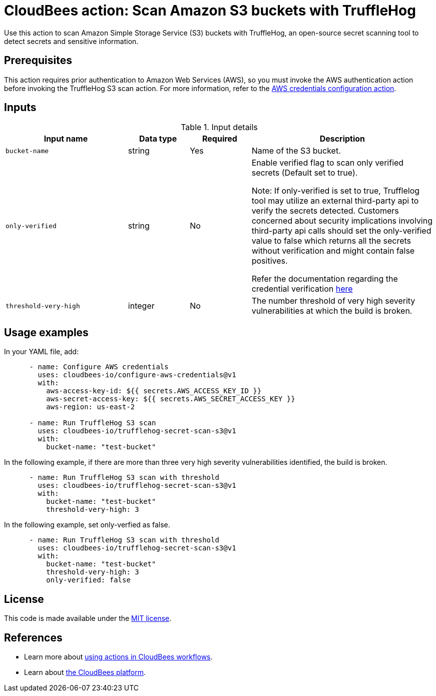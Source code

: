 = CloudBees action: Scan Amazon S3 buckets with TruffleHog

Use this action to scan Amazon Simple Storage Service (S3) buckets with TruffleHog, an open-source secret scanning tool to detect secrets and sensitive information.

== Prerequisites

This action requires prior authentication to Amazon Web Services (AWS), so you must invoke the AWS authentication action before invoking the TruffleHog S3 scan action. 
For more information, refer to the link:https://github.com/cloudbees-io/configure-aws-credentials[AWS credentials configuration action].

== Inputs

[cols="2a,1a,1a,3a",options="header"]
.Input details
|===

| Input name
| Data type
| Required
| Description

| `bucket-name`
| string
| Yes
| Name of the S3 bucket.

| `only-verified`
| string
| No
| Enable verified flag to scan only verified secrets (Default set to true).

Note:  If only-verified is set to true, Trufflelog tool may utilize an external third-party api to verify the secrets detected. 
Customers concerned about security implications involving third-party api calls should set the only-verified value to false which returns all the secrets without verification and might contain false positives. 

Refer the documentation regarding the credential verification link:https://github.com/trufflesecurity/trufflehog?tab=readme-ov-file#what-is-credential-verification[here]

| `threshold-very-high`
| integer
| No
| The number threshold of very high severity vulnerabilities at which the build is broken.

|===

== Usage examples

In your YAML file, add:

[source,yaml]
----
      - name: Configure AWS credentials
        uses: cloudbees-io/configure-aws-credentials@v1
        with:
          aws-access-key-id: ${{ secrets.AWS_ACCESS_KEY_ID }}
          aws-secret-access-key: ${{ secrets.AWS_SECRET_ACCESS_KEY }}
          aws-region: us-east-2

      - name: Run TruffleHog S3 scan
        uses: cloudbees-io/trufflehog-secret-scan-s3@v1
        with:
          bucket-name: "test-bucket"
----

In the following example, if there are more than three very high severity vulnerabilities identified, the build is broken.

[source,yaml]
----

      - name: Run TruffleHog S3 scan with threshold
        uses: cloudbees-io/trufflehog-secret-scan-s3@v1
        with:
          bucket-name: "test-bucket"
          threshold-very-high: 3
----

In the following example, set only-verfied as false.

[source,yaml]
----

      - name: Run TruffleHog S3 scan with threshold
        uses: cloudbees-io/trufflehog-secret-scan-s3@v1
        with:
          bucket-name: "test-bucket"
          threshold-very-high: 3
          only-verified: false
----


== License

This code is made available under the 
link:https://opensource.org/license/mit/[MIT license].

== References

* Learn more about link:https://docs.cloudbees.com/docs/cloudbees-platform/latest/actions[using actions in CloudBees workflows].
* Learn about link:https://docs.cloudbees.com/docs/cloudbees-platform/latest/[the CloudBees platform].
